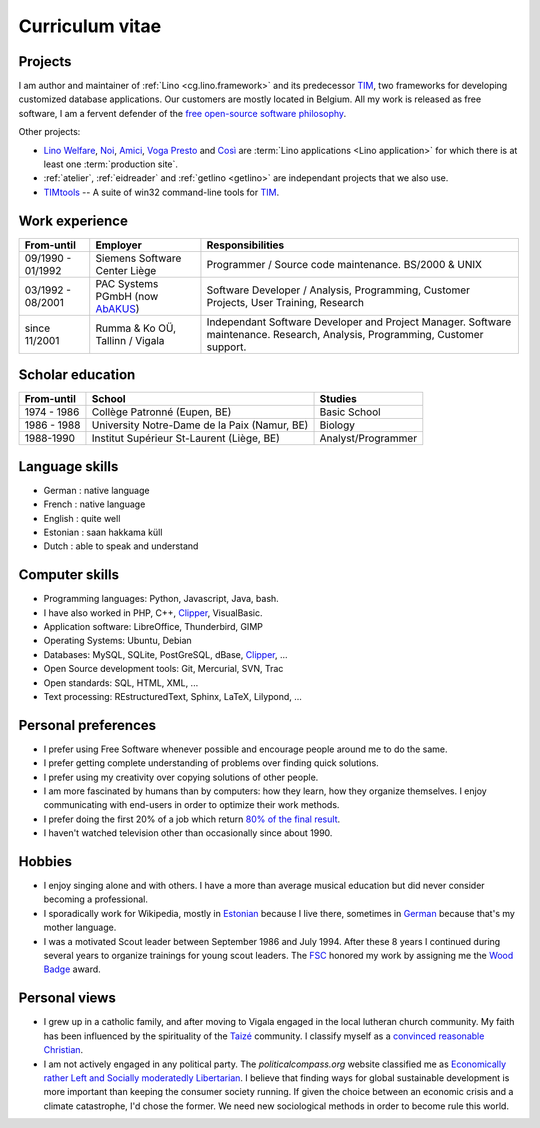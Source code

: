 ================
Curriculum vitae
================


Projects
--------

I am author and maintainer of :ref:`Lino <cg.lino.framework>` and its
predecessor TIM_, two frameworks for developing customized database
applications. Our customers are mostly located in Belgium. All my work is
released as free software, I am a fervent defender of the  `free open-source
software philosophy <https://hw.saffre-rumma.net/fs/>`_.

Other projects:

- `Lino Welfare <https://welfare.lino-framework.org>`__,
  `Noi <http://noi.lino-framework.org>`__,
  `Amici <http://amici.lino-framework.org>`__,
  `Voga <http://voga.lino-framework.org>`__
  `Presto <http://presto.lino-framework.org>`__ and
  `Così <http://cosi.lino-framework.org>`__
  are :term:`Lino applications <Lino application>` for which there is at least
  one :term:`production site`.

- :ref:`atelier`, :ref:`eidreader` and :ref:`getlino <getlino>` are independant
  projects that we also use.

- TIMtools_ -- A suite of win32 command-line tools for TIM_.



Work experience
---------------

=================== =============================== ====================================
From-until          Employer                        Responsibilities
=================== =============================== ====================================
09/1990 - 01/1992   Siemens Software Center Liège   Programmer / Source code maintenance.
                                                    BS/2000 & UNIX
03/1992 - 08/2001   PAC Systems PGmbH (now AbAKUS_) Software Developer / Analysis, Programming,
                                                    Customer Projects, User Training, Research
since 11/2001       Rumma & Ko OÜ, Tallinn / Vigala Independant Software Developer and Project Manager.
                                                    Software maintenance. Research, Analysis,
                                                    Programming, Customer support.
=================== =============================== ====================================


Scholar education
-----------------

=========== ============================================ ======================
From-until  School                                       Studies
=========== ============================================ ======================
1974 - 1986 Collège Patronné (Eupen, BE)                 Basic School
1986 - 1988 University Notre-Dame de la Paix (Namur, BE) Biology
1988-1990   Institut Supérieur St-Laurent (Liège, BE)    Analyst/Programmer
=========== ============================================ ======================

Language skills
---------------

- German : native language
- French : native language
- English : quite well
- Estonian : saan hakkama küll
- Dutch : able to speak and understand


Computer skills
---------------

- Programming languages: Python, Javascript, Java, bash.
- I have also worked in PHP, C++, Clipper_, VisualBasic.
- Application software: LibreOffice, Thunderbird, GIMP
- Operating Systems: Ubuntu, Debian
- Databases: MySQL, SQLite, PostGreSQL, dBase, Clipper_, ...
- Open Source development tools: Git, Mercurial, SVN, Trac
- Open standards: SQL, HTML, XML, ...
- Text processing: REstructuredText, Sphinx, LaTeX, Lilypond, ...


Personal preferences
--------------------

- I prefer using Free Software whenever
  possible and encourage people around me to do the same.

- I prefer getting complete understanding of problems over
  finding quick solutions.

- I prefer using my creativity over copying solutions of other
  people.

- I am more fascinated by humans than by computers: how they learn,
  how they organize themselves. I enjoy communicating with end-users
  in order to optimize their work methods.

- I prefer doing the first 20% of a job which return `80% of the final
  result <https://en.wikipedia.org/wiki/Pareto_principle>`__.

- I haven't watched television other than occasionally since
  about 1990.

Hobbies
-------

- I enjoy singing alone and with others. I have a more than average
  musical education but did never consider becoming a professional.

- I sporadically work for Wikipedia, mostly in `Estonian
  <https://et.wikipedia.org/wiki/Kasutaja:LucSaffre>`__ because I live
  there, sometimes in `German
  <https://de.wikipedia.org/wiki/Benutzer:LucSaffre>`__ because
  that's my mother language.

- I was a motivated Scout leader between September 1986 and July 1994.
  After these 8 years I continued during several years to organize
  trainings for young scout leaders. The `FSC
  <https://fr.wikipedia.org/wiki/Les_Scouts_-_F%C3%A9d%C3%A9ration_des_Scouts_Baden-Powell_de_Belgique>`__
  honored my work by assigning me the `Wood Badge
  <https://en.wikipedia.org/wiki/Wood_Badge>`__ award.

Personal views
--------------

- I grew up in a catholic family, and after moving to Vigala engaged in the
  local lutheran church community.  My faith has been influenced by the
  spirituality of the `Taizé <http://taize.fr/>`_ community. I classify myself
  as a `convinced reasonable Christian
  <https://hw.saffre-rumma.net/christian>`__.

- I am not actively engaged in any political party. The
  `politicalcompass.org` website classified me as `Economically rather
  Left and Socially moderatedly Libertarian
  <https://www.politicalcompass.org/analysis2?ec=-8.63&soc=-4.26>`__. I
  believe that finding ways for global sustainable development is more
  important than keeping the consumer society running.  If given the
  choice between an  economic crisis and a climate
  catastrophe, I'd chose the former.  We need new sociological methods
  in order to become rule this world.


.. _AbAKUS: http://www.abakus.be
.. _TIM: http://tim.lino-framework.org/129.html
.. _TIMtools: http://code.google.com/p/timtools/
.. _Clipper: http://en.wikipedia.org/wiki/Clipper_(programming_language)
.. _Django: https://www.djangoproject.com/
.. _ExtJS: http://www.sencha.com/products/extjs/
.. _atelier: http://atelier.lino-framework.org
.. _davlink: https://github.com/lino-framework/davlink
